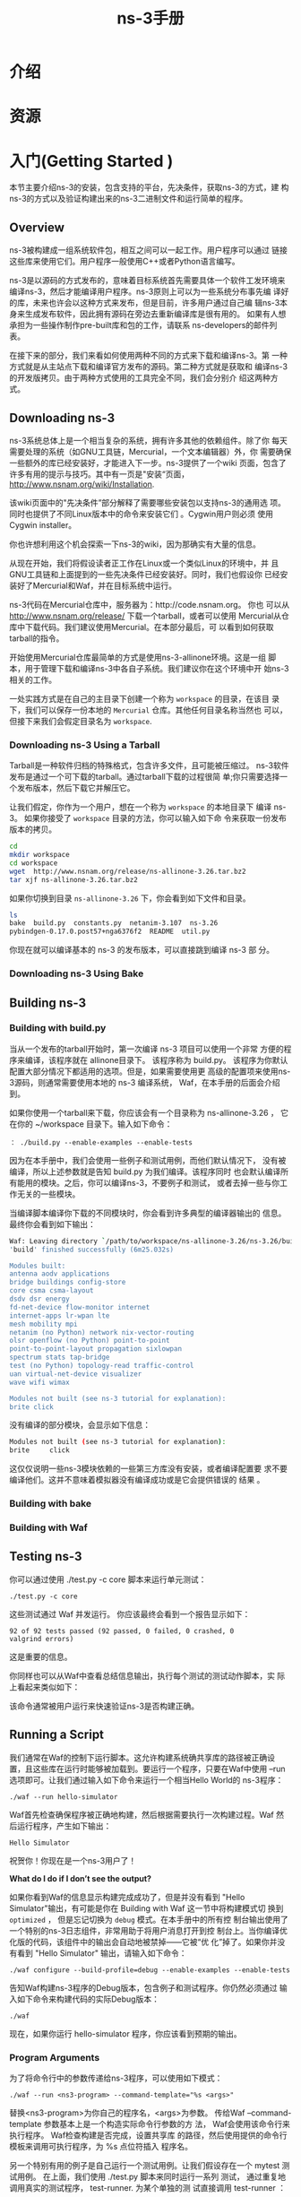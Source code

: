 #+TITLE: ns-3手册


* 介绍

* 资源

* 入门(Getting Started )
  本节主要介绍ns-3的安装，包含支持的平台，先决条件，获取ns-3的方式，建
  构ns-3的方式以及验证构建出来的ns-3二进制文件和运行简单的程序。

** Overview
   ns-3被构建成一组系统软件包，相互之间可以一起工作。用户程序可以通过
   链接这些库来使用它们。用户程序一般使用C++或者Python语言编写。

   ns-3是以源码的方式发布的，意味着目标系统首先需要具体一个软件工发环境来
   编译ns-3，然后才能编译用户程序。ns-3原则上可以为一些系统分布事先编
   译好的库，未来也许会以这种方式来发布，但是目前，许多用户通过自己编
   辑ns-3本身来生成发布软件，因此拥有源码在旁边去重新编译库是很有用的。
   如果有人想承担为一些操作制作pre-built库和包的工作，请联系
   ns-developers的邮件列表。

   在接下来的部分，我们来看如何使用两种不同的方式来下载和编译ns-3。第
   一种方式就是从主站点下载和编译官方发布的源码。第二种方式就是获取和
   编译ns-3的开发版拷贝。由于两种方式使用的工具完全不同，我们会分别介
   绍这两种方式。

** Downloading ns-3
   ns-3系统总体上是一个相当复杂的系统，拥有许多其他的依赖组件。除了你
   每天需要处理的系统（如GNU工具链，Mercurial，一个文本编辑器）外，你
   需要确保一些额外的库已经安装好，才能进入下一步。ns-3提供了一个wiki
   页面，包含了许多有用的提示与技巧。其中有一页是"安装“页面，
   http://www.nsnam.org/wiki/Installation.

   该wiki页面中的"先决条件”部分解释了需要哪些安装包以支持ns-3的通用选
   项。同时也提供了不同Linux版本中的命令来安装它们 。Cygwin用户则必须
   使用Cygwin installer。

   你也许想利用这个机会探索一下ns-3的wiki，因为那确实有大量的信息。

   从现在开始，我们将假设读者正工作在Linux或一个类似Linux的环境中，并
   且GNU工具链和上面提到的一些先决条件已经安装好。同时，我们也假设你
   已经安装好了Mercurial和Waf，并在目标系统中运行。

   ns-3代码在Mercurial仓库中，服务器为：http://code.nsnam.org。 你也
   可以从 http://www.nsnam.org/release/ 下载一个tarball，或者可以使用
   Mercurial从仓库中下载代码。我们建议使用Mercurial。在本部分最后，可
   以看到如何获取tarball的指令。

   开始使用Mercurial仓库最简单的方式是使用ns-3-allinone环境。这是一组
   脚本，用于管理下载和编译ns-3中各自子系统。我们建议你在这个环境中开
   始ns-3相关的工作。

   一处实践方式是在自己的主目录下创建一个称为 =workspace= 的目录，在该目
   录下，我们可以保存一份本地的 =Mercurial= 仓库。其他任何目录名称当然也
   可以，但接下来我们会假定目录名为 =workspace=. 

*** Downloading ns-3 Using a Tarball
    Tarball是一种软件归档的特殊格式，包含许多文件，且可能被压缩过。
    ns-3软件发布是通过一个可下载的tarball。通过tarball下载的过程很简
    单;你只需要选择一个发布版本，然后下载它并解压它。

    让我们假定，你作为一个用户，想在一个称为 =workspace= 的本地目录下
    编译 ns-3。 如果你接受了 =workspace= 目录的方法，你可以输入如下命
    令来获取一份发布版本的拷贝。
    #+BEGIN_SRC sh
      cd
      mkdir workspace
      cd workspace
      wget  http://www.nsnam.org/release/ns-allinone-3.26.tar.bz2
      tar xjf ns-allinone-3.26.tar.bz2
    #+END_SRC

    如果你切换到目录 =ns-allinone-3.26= 下，你会看到如下文件和目录。
    #+BEGIN_SRC sh
      ls
      bake  build.py  constants.py  netanim-3.107  ns-3.26
      pybindgen-0.17.0.post57+nga6376f2  README  util.py
    #+END_SRC

    你现在就可以编译基本的 ns-3 的发布版本，可以直接跳到编译 ns-3 部
    分。

*** Downloading ns-3 Using Bake

** Building ns-3

*** Building with build.py
    当从一个发布的tarball开始时，第一次编译 ns-3 项目可以使用一个非常
    方便的程序来编译，该程序就在 allinone目录下。 该程序称为 build.py。
    该程序为你默认配置大部分情况下都适用的选项。但是，如果需要使用更
    高级的配置项来使用ns-3源码，则通常需要使用本地的 ns-3 编译系统，
    Waf，在本手册的后面会介绍到。

    如果你使用一个tarball来下载，你应该会有一个目录称为
    ns-allinone-3.26 ， 它在你的 ~/workspace 目录下。输入如下命令：
    : ： ./build.py --enable-examples --enable-tests

    因为在本手册中，我们会使用一些例子和测试用例，而他们默认情况下，
    没有被编译，所以上述参数就是告知 build.py 为我们编译。该程序同时
    也会默认编译所有能用的模块。之后，你可以编译ns-3，不要例子和测试，
    或者去掉一些与你工作无关的一些模块。

    当编译脚本编译你下载的不同模块时，你会看到许多典型的编译器输出的
    信息。最终你会看到如下输出：
    #+BEGIN_SRC sh
      Waf: Leaving directory `/path/to/workspace/ns-allinone-3.26/ns-3.26/build'
      'build' finished successfully (6m25.032s)

      Modules built:
      antenna aodv applications
      bridge buildings config-store
      core csma csma-layout
      dsdv dsr energy
      fd-net-device flow-monitor internet
      internet-apps lr-wpan lte
      mesh mobility mpi
      netanim (no Python) network nix-vector-routing
      olsr openflow (no Python) point-to-point
      point-to-point-layout propagation sixlowpan
      spectrum stats tap-bridge
      test (no Python) topology-read traffic-control
      uan virtual-net-device visualizer
      wave wifi wimax

      Modules not built (see ns-3 tutorial for explanation):
      brite click     
    #+END_SRC

    没有编译的部分模块，会显示如下信息：
    #+BEGIN_SRC sh
      Modules not built (see ns-3 tutorial for explanation):
      brite     click     
    #+END_SRC

    这仅仅说明一些ns-3模块依赖的一些第三方库没有安装，或者编译配置要
    求不要编译他们。这并不意味着模拟器没有编译成功或是它会提供错误的
    结果 。

*** Building with bake
    
*** Building with Waf

** Testing ns-3
   你可以通过使用 ./test.py -c core 脚本来运行单元测试：
   : ./test.py -c core

   这些测试通过 Waf 并发运行。 你应该最终会看到一个报告显示如下：
   : 92 of 92 tests passed (92 passed, 0 failed, 0 crashed, 0
   : valgrind errors)

   这是重要的信息。

   你同样也可以从Waf中查看总结信息输出，执行每个测试的测试动作脚本，实
   际上看起来类似如下：
   [[./images/001.png]]
   [[./images/002.png]]

   该命令通常被用户运行来快速验证ns-3是否构建正确。

** Running a Script
   我们通常在Waf的控制下运行脚本。这允许构建系统确共享库的路径被正确设
   置，且这些库在运行时能够被加载到。要运行一个程序，只要在Waf中使用
   --run选项即可。让我们通过输入如下命令来运行一个相当Hello  World的
   ns-3程序：
   : ./waf --run hello-simulator
   
   Waf首先检查确保程序被正确地构建，然后根据需要执行一次构建过程。Waf
   然后运行程序，产生如下输出：
   : Hello Simulator

   祝贺你！你现在是一个ns-3用户了！

   *What do I do if I don’t see the output?*

   如果你看到Waf的信息显示构建完成成功了，但是并没有看到 "Hello
   Simulator"输出，有可能是你在 Building with Waf 这一节中将构建模式切
   换到 =optimized= ， 但是忘记切换为 =debug= 模式。在本手册中的所有控
   制台输出使用了一个特别的ns-3日志组件，非常用助于将用户消息打开到控
   制台上。当你编译优化版的代码，该组件中的输出会自动地被禁掉——它被“优
   化”掉了。如果你并没有看到 "Hello Simulator" 输出，请输入如下命令：
   : ./waf configure --build-profile=debug --enable-examples --enable-tests

   告知Waf构建ns-3程序的Debug版本，包含例子和测试程序。你仍然必须通过
   输入如下命令来构建代码的实际Debug版本：
   : ./waf

   现在，如果你运行 hello-simulator 程序，你应该看到预期的输出。

*** Program Arguments
    为了将命令行中的参数传递给ns-3程序，可以使用如下模式：
    : ./waf --run <ns3-program> --command-template="%s <args>"

    替换<ns3-program>为你自己的程序名，<args>为参数。
    传给Waf --command-template 参数基本上是一个构造实际命令行参数的方
    法， Waf会使用该命令行来执行程序。 Waf检查构建是否完成，设置共享库
    的路径，然后使用提供的命令行模板来调用可执行程序，为 %s 点位符插入
    程序名。

    另一个特别有用的例子是自己运行一个测试用例。让我们假设存在一个
    mytest 测试用例。 在上面，我们使用 ./test.py 脚本来同时运行一系列
    测试， 通过重复地调用真实的测试程序， test-runner. 为某个单独的测
    试直接调用 test-runner ：
    : ./waf --run test-runner --command-template="%s --suite=mytest --verbose"

    这个命令将参数传递给 test-runner 程序中。因为 mytest不存在，所以会
    产生一个错误信息。 要打印 test-runner可用的选项，输入如下命令：
    : ./waf --run test-runner --command-template="%s --help"
    
*** Debugging
    如果想运行ns-3程序在另一个工具控制下，例如一个调试器（例如：gdb)或
    内存检查器（例如，valgrind),你可以使用类似
    --command-template="..." 的形式。

    例如，在gdb调试器下面运行你的ns-3程序 hello-simulator, 参数为
    <args> ，命令如下命令：
    : ./waf --run=hello-simulator --command-template="gdb %s --args <args>"

    注意， --run 参数紧随着ns-3程序名，控制工具(gdb)为
    --command-template参数的每一个标记。 --args 告诉gdb，如下的参数属
    于"inferior"程序。（有些gdb不理解 --args特性）。在这种情况下，从
    --command-template 中省略程序参数，使用 gdb的 set args命令。
    
    我们可以结合这个方法以及之前的方法在调试器下运行一个测试：
    : ./waf --run test-runner --command-template="gdb %s --args --suite=mytest --verbose"

    
*** Working Directory
    Waf需要从它所在位置的ns-3树的顶端开始运行。它成为它的工作目录，输
    出文件会被写入到工作目录中。如果你想将这些输出放在ns-3源码树之外？
    使用 --cwd 参数：
    : ./waf --cwd=...

    也许将你的工作目录作为输入文件的目录更方便，这种情况下，使用如脚本
    会更方便：
    #+BEGIN_SRC sh
      function waff {
          CWD="$PWD"
          cd $NS3DIR >/dev/null
          ./waf --cwd="$CWD" $*
          cd - >/dev/null
      }    
    #+END_SRC

* Conceptual Overview
  
* Tweaking

* Building Topologies

* Tracing

* Data Collection

* Conclusion
